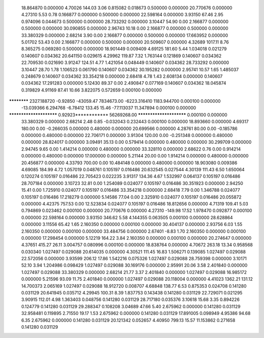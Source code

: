    18.864870    0.000000     4.70026      144.03        3.06     0.815082    0.018673    0.500000    0.000000
   20.770676    0.000000     4.27310        5.53        0.78     0.166877    0.000000    0.500000    0.000000
   22.598164    0.000000     3.93150       67.46        2.95     0.974096    0.044673    0.500000    0.000000
   28.733292    0.000000     3.10447       54.90        0.00     2.166877    0.000000    0.500000    0.000000
   30.090855    0.000000     2.96743       10.18        0.00     2.166877    0.000000    0.500000    0.000000
   33.380329    0.000000     2.68214        3.90        0.00     2.166877    0.000000    0.500000    0.000000
   17.663952    0.000000     5.01702       53.43        0.00     2.166877    0.000000    0.500000    0.000000
   20.509607    0.000000     4.32689     1017.11        8.76     8.365275    0.069280    0.500000    0.000000
   18.901449    0.009409     4.69125      181.60        5.44     1.034018    0.021279    0.140607    0.034362
   20.641150    0.029615     4.29962      119.87        7.32     1.763144    0.121869    0.140607    0.034362
   22.709530    0.021690     3.91247      124.51        4.77     1.421054    0.048449    0.140607    0.034362
   28.733292    0.000000     3.10447       28.70        1.78     1.106523    0.061790    0.140607    0.034362
   30.195282    0.000000     2.95741       10.57        1.65     1.485037    0.248679    0.140607    0.034362
   33.354218    0.000000     2.68418        4.78        1.43     2.608134    0.000000    0.140607    0.034362
   17.291283    0.000000     5.12430       89.37        0.00     2.490847    0.077169    0.140607    0.034362
   18.045874    0.319829     4.91169       87.41       10.66     3.822075    0.572659    0.000100    0.000000
************ 2327.188720    -0.92850   -43059.47  7834673.00 -6223.316410 1183.944700    0.000100    0.000000
  -13.039366    6.294768    -6.78412      133.45       15.46   -77.113037   11.347894    0.000100    0.000000
************************     0.92923************ 56269268.00 ************************    0.000100    0.000000
   33.380329    0.000000     2.68214        2.48        0.85    -0.032043    0.232443    0.000100    0.000000
   18.893660    0.000000     4.69317      180.00        0.00    -0.266035    0.000000    0.480000    0.000000
   20.699566    0.000000     4.28761       80.00        0.00    -0.185786    0.000000    0.480000    0.000000
   22.706171    0.000000     3.91304      120.00        0.00    -0.251348    0.000000    0.480000    0.000000
   28.824017    0.000000     3.09491       35.13        0.00     0.579414    0.000000    0.480000    0.000000
   30.299709    0.000000     2.94745        9.65        0.00     1.414214    0.000000    0.480000    0.000000
   33.328110    0.000000     2.68622        0.76        0.00     0.914214    0.000000    0.480000    0.000000
   17.000000    0.000000     5.21144       20.00        0.00     1.914214    0.000000    0.480000    0.000000
   20.456877    0.000000     4.33793      700.00        0.00    10.484148    0.000000    0.480000    0.000000
   18.903080    0.009386     4.69085      184.99        4.72     1.057019    0.048761    0.105197    0.016486
   20.632545    0.027544     4.30139      111.43        6.50     1.650064    0.120274    0.105197    0.016486
   22.705423    0.022235     3.91317      134.36        4.67     1.532997    0.064137    0.105197    0.016486
   28.707184    0.000000     3.10723       32.81        0.00     1.254089    0.024077    0.105197    0.016486
   30.351923    0.000000     2.94250       15.41        0.00     1.725910    0.024077    0.105197    0.016486
   33.354218    0.000000     2.68418        7.79        0.00     1.346788    0.024077    0.105197    0.016486
   17.218279    0.000000     5.14586       77.04        0.00     2.325910    0.024077    0.105197    0.016486
   20.055872    0.000000     4.42375      757.53        0.00    12.523834    0.024077    0.105197    0.016486
   18.812656    0.000000     4.71319      109.41        5.03     0.794869    0.023462    0.000100    0.000000
   20.770676    0.000000     4.27310     -149.98       17.52     1.978470    0.092877    0.000100    0.000000
   22.598164    0.000000     3.93150      346.62        5.58     4.144355    0.063505    0.000100    0.000000
   28.628864    0.000000     3.11556       65.42        1.65     2.160350    0.000000    0.000100    0.000000
   30.404137    0.000000     2.93756        6.03        1.55     2.160350    0.000000    0.000100    0.000000
   33.484756    0.000000     2.67401       -8.83        1.70     2.160350    0.000000    0.000100    0.000000
   17.298454    0.000000     5.12219      164.22        3.84     2.160350    0.000000    0.000100    0.000000
   20.274647    0.000000     4.37651      415.27       26.11     3.004757    0.080996    0.000100    0.000000
   18.838764    0.000000     4.70672      263.18       13.34     0.958568    0.030340    1.027497    0.029088
   20.614035    0.000000     4.30521      111.45       16.83     1.506271    0.139085    1.027497    0.029088
   22.572056    0.000000     3.93599      206.12       17.86     1.542216    0.075326    1.027497    0.029088
   28.759398    0.000000     3.10171       52.10        3.94     1.204986    0.098429    1.027497    0.029088
   30.169176    0.000000     2.95991       20.06        3.58     2.401840    0.000000    1.027497    0.029088
   33.380329    0.000000     2.68214       21.77        3.37     2.401840    0.000000    1.027497    0.029088
   16.985172    0.000000     5.21596       93.09       11.75     2.401840    0.000000    1.027497    0.029088
   20.118004    0.000000     4.41023     1362.21      131.12    14.700373    2.065169    1.027497    0.029088
   18.912720    0.008707     4.68848      138.77        6.53     0.875353    0.024708    0.141280    0.031129
   20.641945    0.035712     4.29945      100.31        8.39     1.837753    0.143438    0.141280    0.031129
   22.729071    0.021295     3.90915      112.01        4.98     1.363403    0.048756    0.141280    0.031129
   28.717180    0.035376     3.10618       15.68        3.35     0.894226    0.124779    0.141280    0.031129
   29.288347    0.108208     3.04689       47.66        5.40     2.675962    0.000000    0.141280    0.031129
   32.958481    0.119895     2.71550       19.17        1.53     2.675962    0.000000    0.141280    0.031129
   17.891005    0.098949     4.95386       94.68        6.35     2.675962    0.000000    0.141280    0.031129
   20.121342    0.052657     4.40950      799.13       15.57    11.153862    0.271658    0.141280    0.031129
